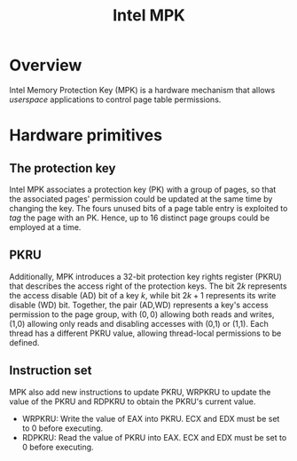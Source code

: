 :PROPERTIES:
:ID:       027687ec-a1ba-4d7d-8c56-de4e17cc6e1d
:END:
#+title: Intel MPK

* Overview
Intel Memory Protection Key (MPK) is a hardware mechanism that allows
\emph{userspace} applications to control page table permissions.

* Hardware primitives
** The protection key
 Intel MPK associates a protection key (PK) with a group of pages, so that the
 associated pages' permission could be updated at the same time by changing the
 key. The fours unused bits of a page table entry is exploited to /tag/ the page
 with an PK. Hence, up to 16 distinct page groups could be employed at a time.

** PKRU
Additionally, MPK introduces a 32-bit protection key rights register (PKRU) that
describes the access right of the protection keys. The bit $2k$ represents the
access disable (AD) bit of a key $k$, while bit $2k + 1$ represents its write
disable (WD) bit. Together, the pair (AD,WD) represents a key's access
permission to the page group, with $(0,0)$ allowing both reads and writes, (1,0)
allowing only reads and disabling accesses with (0,1) or (1,1). Each thread has
a different PKRU value, allowing thread-local permissions to be defined.

** Instruction set
MPK also add new instructions to update PKRU, WRPKRU to update the value of the
PKRU and RDPKRU to obtain the PKRU's current value.
+ WRPKRU: Write the value of EAX into PKRU. ECX and EDX must be set to $0$
  before executing.
+ RDPKRU: Read the value of PKRU into EAX. ECX and EDX must be set to $0$ before
  executing.
